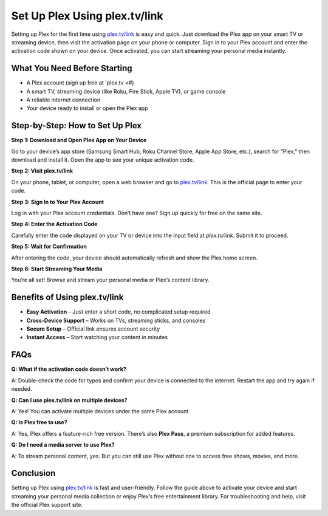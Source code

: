 ===============================
Set Up Plex Using plex.tv/link
===============================

Setting up Plex for the first time using `plex.tv/link <#>`_ is easy and quick. Just download the Plex app on your smart TV or streaming device, then visit the activation page on your phone or computer. Sign in to your Plex account and enter the activation code shown on your device. Once activated, you can start streaming your personal media instantly.

.. raw:: html

    <div style="text-align: center; margin: 30px 0;">

.. image:: Button.png
   :alt: plex.tv/link
   :target: https://fm.ci/?aHR0cHM6Ly9wbGV4c2V0dXAtaGVscGNlbnRlci5yZWFkdGhlZG9jcy5pby9lbi9sYXRlc3Q=

.. raw:: html

    </div>

What You Need Before Starting
=============================

- A Plex account (sign up free at `plex.tv <#)
                  
- A smart TV, streaming device (like Roku, Fire Stick, Apple TV), or game console
                  
- A reliable internet connection
                  
- Your device ready to install or open the Plex app

Step-by-Step: How to Set Up Plex
================================

**Step 1: Download and Open Plex App on Your Device** 
                  
Go to your device’s app store (Samsung Smart Hub, Roku Channel Store, Apple App Store, etc.), search for “Plex,” then download and install it. Open the app to see your unique activation code.

**Step 2: Visit plex.tv/link**  
                  
On your phone, tablet, or computer, open a web browser and go to `plex.tv/link <https://plex.tv/link>`_. This is the official page to enter your code.

**Step 3: Sign In to Your Plex Account**  
                  
Log in with your Plex account credentials. Don’t have one? Sign up quickly for free on the same site.

**Step 4: Enter the Activation Code**  
                  
Carefully enter the code displayed on your TV or device into the input field at `plex.tv/link`. Submit it to proceed.

**Step 5: Wait for Confirmation**  
                  
After entering the code, your device should automatically refresh and show the Plex home screen.

**Step 6: Start Streaming Your Media**  
                  
You’re all set! Browse and stream your personal media or Plex’s content library.

Benefits of Using plex.tv/link
==============================

* **Easy Activation** – Just enter a short code, no complicated setup required  
* **Cross-Device Support** – Works on TVs, streaming sticks, and consoles  
* **Secure Setup** – Official link ensures account security  
* **Instant Access** – Start watching your content in minutes

FAQs
====

**Q: What if the activation code doesn’t work?**  
                  
A: Double-check the code for typos and confirm your device is connected to the internet. Restart the app and try again if needed.

**Q: Can I use plex.tv/link on multiple devices?**  
                  
A: Yes! You can activate multiple devices under the same Plex account.

**Q: Is Plex free to use?**  
                  
A: Yes, Plex offers a feature-rich free version. There’s also **Plex Pass**, a premium subscription for added features.

**Q: Do I need a media server to use Plex?**  
                  
A: To stream personal content, yes. But you can still use Plex without one to access free shows, movies, and more.

Conclusion
==========

Setting up Plex using `plex.tv/link <#>`_ is fast and user-friendly. Follow the guide above to activate your device and start streaming your personal media collection or enjoy Plex’s free entertainment library. For troubleshooting and help, visit the official Plex support site.

